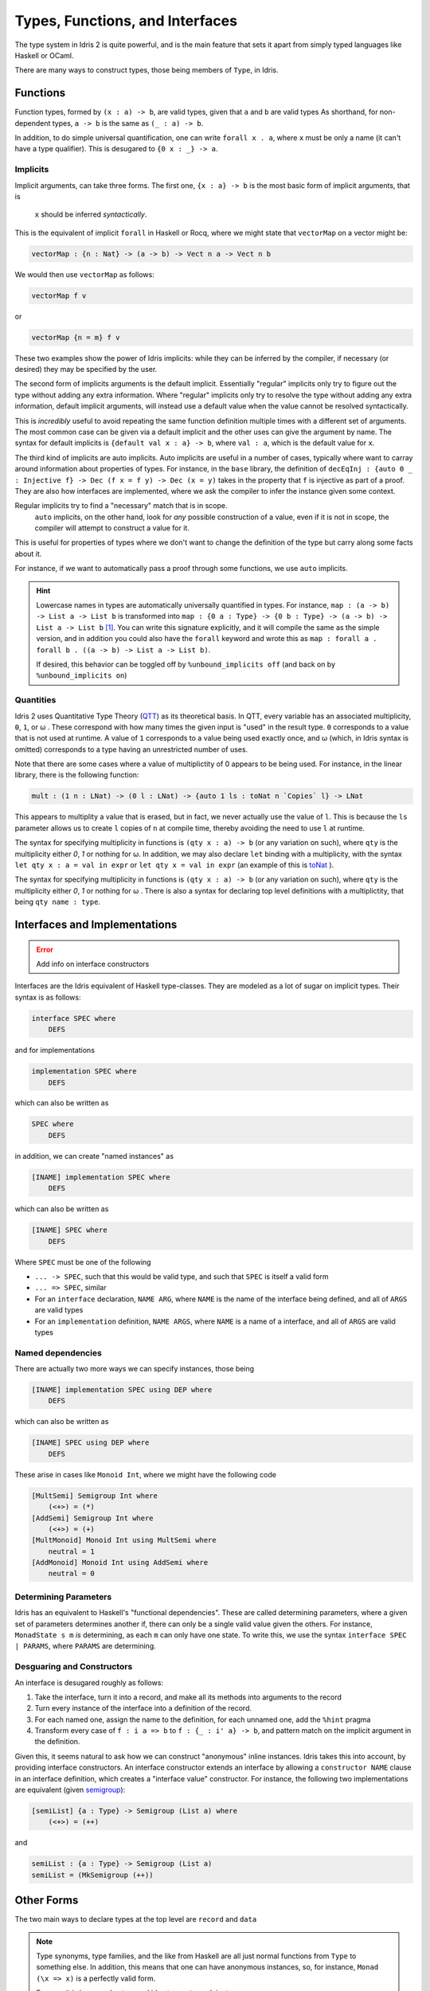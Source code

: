 Types, Functions, and Interfaces
================================

The type system in Idris 2 is quite powerful, and is the main feature that sets it apart from simply typed languages like Haskell or OCaml.

There are many ways to construct types, those being members of ``Type``, in Idris.

-------------
Functions
-------------


Function types, formed by ``(x : a) -> b``, are valid types, given that ``a`` and ``b`` are valid types
As shorthand, for non-dependent types, ``a -> b`` is the same as ``(_ : a) -> b``.

In addition, to do simple universal quantification, one can write ``forall x . a``, where ``x`` must be only a name (it can't have a type qualifier).
This is desugared to ``{0 x : _} -> a``.

^^^^^^^^^^^^^
Implicits
^^^^^^^^^^^^^

Implicit arguments, can take three forms.
The first one, ``{x : a} -> b`` is the most basic form of implicit arguments, that is
 ``x`` should be inferred *syntactically*.
This is the equivalent of implicit ``forall`` in Haskell or Rocq, where we might state that ``vectorMap`` on a vector might be:

.. code:: idris

    vectorMap : {n : Nat} -> (a -> b) -> Vect n a -> Vect n b

We would then use ``vectorMap`` as follows:

.. code-block:: idris

    vectorMap f v

or

.. code:: idris

    vectorMap {n = m} f v

These two examples show the power of Idris implicits: while they can be inferred by the compiler, if necessary (or desired) they may be specified by the user.

The second form of implicits arguments is the default implicit.
Essentially "regular" implicits only try to figure out the type without adding any extra information.
Where "regular" implicits only try to resolve the type without adding any extra information, default implicit arguments, will instead use a default value when the value cannot be resolved syntactically.

This is *incredibly* useful to avoid repeating the same function definition multiple times with a different set of arguments.
The most common case can be given via a default implicit and the other uses can give the argument by name.
The syntax for default implicits is ``{default val x : a} -> b``, where ``val : a``, which is the default value for ``x``.

The third kind of implicits are auto implicits.
Auto implicits are useful in a number of cases, typically where want to carray around information about properties of types.
For instance, in the ``base`` library, the definition of ``decEqInj : {auto 0 _ : Injective f} -> Dec (f x = f y) -> Dec (x = y)`` takes in the property that ``f`` is injective as part of a proof.
They are also how interfaces are implemented, where we ask the compiler to infer the instance given some context.

Regular implicits try to find a "necessary" match that is in scope.
 ``auto`` implicits, on the other hand, look for *any* possible construction of a value, even if it is not in scope, the compiler will attempt to construct a value for it.
This is useful for properties of types where we don't want to change the definition of the type but carry along some facts about it.


For instance, if we want to automatically pass a proof through some functions, we use ``auto`` implicits.

.. hint::
    Lowercase names in types are automatically universally quantified in types.
    For instance, ``map : (a -> b) -> List a -> List b`` is transformed into ``map : {0 a : Type} -> {0 b : Type} -> (a -> b) -> List a -> List b`` [#f1]_.
    You can write this signature explicitly, and it will compile the same as the simple version, and in addition you could also have the ``forall`` keyword and wrote this as ``map : forall a . forall b . ((a -> b) -> List a -> List b)``.

    If desired, this behavior can be toggled off by ``%unbound_implicits off`` (and back on by ``%unbound_implicits on``)



^^^^^^^^^^^^^
Quantities
^^^^^^^^^^^^^

Idris 2 uses Quantitative Type Theory (`QTT`_) as its theoretical basis.
In QTT, every variable has an associated multiplicity, ``0``, ``1``, or ω .
These correspond with how many times the given input is "used" in the result type.
``0`` corresponds to a value that is not used at runtime.
A value of ``1`` corresponds to a value being used exactly once, and ω (which, in Idris syntax is omitted) corresponds to a type having an unrestricted number of uses.

Note that there are some cases where a value of multiplictity of 0 appears to be being used.
For instance, in the linear library, there is the following function:

.. code-block:: idris

    mult : (1 n : LNat) -> (0 l : LNat) -> {auto 1 ls : toNat n `Copies` l} -> LNat

This appears to multiplity a value that is erased, but in fact, we never actually use the value of ``l``.
This is because the ``ls`` parameter allows us to create ``l`` copies of ``n`` at compile time, thereby avoiding the need to use ``l`` at runtime.

The syntax for specifying multiplicity in functions is ``(qty x : a) -> b`` (or any variation on such), where ``qty`` is the multiplicity either `0`, `1` or nothing for ω.
In addition, we may also declare ``let`` binding with a multiplicity, with the syntax ``let qty x : a = val in expr`` or ``let qty x = val in expr`` (an example of this is `toNat <https://www.idris-lang.org/Idris2/linear/docs/Data.Linear.LNat.html#Data.Linear.LNat.toNat>`_ ).

The syntax for specifying multiplicity in functions is ``(qty x : a) -> b`` (or any variation on such), where ``qty`` is the multiplicity either `0`, `1` or nothing for ω .
There is also a syntax for declaring top level definitions with a multiplictity, that being ``qty name : type``.


---------------------------------------
Interfaces and Implementations
---------------------------------------

.. error::
    Add info on interface constructors

Interfaces are the Idris equivalent of Haskell type-classes.
They are modeled as a lot of sugar on implicit types.
Their syntax is as follows:

.. code:: idris

    interface SPEC where
        DEFS

and for implementations

.. code:: idris

    implementation SPEC where
        DEFS

which can also be written as

.. code:: idris

    SPEC where
        DEFS

in addition, we can create "named instances" as

.. code:: idris

    [INAME] implementation SPEC where
        DEFS

which can also be written as

.. code:: idris

    [INAME] SPEC where
        DEFS


Where ``SPEC`` must be one of the following

* ``... -> SPEC``, such that this would be valid type, and such that ``SPEC`` is itself a valid form
* ``... => SPEC``, similar
* For an ``interface`` declaration, ``NAME ARG``, where ``NAME`` is the name of the interface being defined, and all of ``ARGS`` are valid types
* For an ``implementation`` definition, ``NAME ARGS``, where ``NAME`` is a name of a interface, and all of ``ARGS`` are valid types

^^^^^^^^^^^^^^^^^^^^^^^^^^^^^^^^^^^^^^
Named dependencies
^^^^^^^^^^^^^^^^^^^^^^^^^^^^^^^^^^^^^^

There are actually two more ways we can specify instances, those being

.. code:: idris

    [INAME] implementation SPEC using DEP where
        DEFS

which can also be written as

.. code:: idris

    [INAME] SPEC using DEP where
        DEFS


These arise in cases like ``Monoid Int``, where we might have the following code

.. code:: idris

    [MultSemi] Semigroup Int where
        (<+>) = (*)
    [AddSemi] Semigroup Int where
        (<+>) = (+)
    [MultMonoid] Monoid Int using MultSemi where
        neutral = 1
    [AddMonoid] Monoid Int using AddSemi where
        neutral = 0


^^^^^^^^^^^^^^^^^^^^^^^^^^^^^^^^^^^^^^^
Determining Parameters
^^^^^^^^^^^^^^^^^^^^^^^^^^^^^^^^^^^^^^^

Idris has an equivalent to Haskell's "functional dependencies".
These are called determining parameters, where a given set of parameters determines another if, there can only be a single valid value given the others.
For instance, ``MonadState s m`` *is* determining, as each ``m`` can only have one state.
To write this, we use the syntax
``interface SPEC | PARAMS``, where ``PARAMS`` are determining.

^^^^^^^^^^^^^^^^^^^^^^^^^^^^^^^^^^^^^^^
Desguaring and Constructors
^^^^^^^^^^^^^^^^^^^^^^^^^^^^^^^^^^^^^^^

An interface is desugared roughly as follows:

1. Take the interface, turn it into a record, and make all its methods into arguments to the record
2. Turn every instance of the interface into a definition of the record.
3. For each named one, assign the name to the definition, for each unnamed one, add the ``%hint`` pragma
4. Transform every case of ``f : i a => b`` to ``f : {_ : i' a} -> b``, and pattern match on the implicit argument in the definition.

Given this, it seems natural to ask how we can construct "anonymous" inline instances.
Idris takes this into account, by providing interface constructors.
An interface constructor extends an interface by allowing a ``constructor NAME`` clause in an interface definition, which creates a "interface value" constructor. For instance, the following two implementations are equivalent (given `semigroup`_):

.. code:: idris

    [semiList] {a : Type} -> Semigroup (List a) where
        (<+>) = (++)

and

.. code:: idris

    semiList : {a : Type} -> Semigroup (List a)
    semiList = (MkSemigroup (++))

----------------------
Other Forms
----------------------

The two main ways to declare types at the top level are ``record`` and ``data``

.. note::
    Type synonyms, type families, and the like from Haskell are all just normal functions from ``Type`` to something else.
    In addition, this means that one can have anonymous instances, so, for instance, ``Monad (\x => x)`` is a perfectly valid form.

    Even so, it is in general not a good idea to create such instances

``data`` declares (General) Algebraic Data Types ((G)ADTs).
The Haskell style, simple ADT form is always a statement of the form ``data NAME ARGS = ALT {| ALT}``.
``ARGS`` must be a valid list of names.
In addition, each ``ALT`` must be of the form ``CONS PARAMS`` where each ``CONS`` is either an operator or a name (that will be declared as a constructor).
Finally, each of ``PARAMS`` must be a valid type.

To declare (Agda style) Generalized Algebraic Data Types, we must write ``data NAME : KIND where CONS``.
``KIND`` must be a kind (in Idris there isn't actually distinction between types and kinds) whose tail ultimately ends up returning the type ``Type``.
So, for instance, ``data Vect : (n : Nat) -> Type where ...`` is valid, whilst ``data Vect : forall k. (n : Nat) -> k where ...`` is not.
Each ``CONS`` must be a function declaration, except that the name being defined must start with an uppercase letter and the ultimate return type of it must be a fully applied instance of ``NAME``.

The other way to define top level types, ``record``, is documented in detail on the `records`_ page.

^^^^^^^^^^^^^^^^^^^^^^^^^^^^^^^^
Inferable Placeholders
^^^^^^^^^^^^^^^^^^^^^^^^^^^^^^^^

There is a class of expression that allow to call directly into Idris's inference machine, they are ``_``, ``?`` and ``?identifier``, where ``identifier`` is a valid variable name.

``_`` tells the compiler to wait for this expression to be resolved by another constraint, this is like a normal implicit argument.
``?`` tells the compiler to try to guess what the value is, this is like an auto-implicit.
``?identifiers`` is a **hole**. It allows you to query the type of the value at that point in the program.

.. caution::

    Holes are scoped over modules.

Named holes occur most often in the context of type inference.
Most often, this will occur in usages of generic types, where, for instance, given ``show : {a : Type} -> Show a => a -> String``, we transform the context ``show : {a : Type} -> Show a => a -> String, y = show x |- y : String`` to ``x : ?a, Show ?a |- y : String`` [#f2]_ .

``?`` acts as value that can be infererred.
Unlike named holes, however, it will either find a suitable value and *use* it, or fail, unlike named holes, which will never be filled in and will not fail.

----------------------
Reference
----------------------

.. code-block:: peg

    NameWild = "_" | ?NAME? ;
    Type = "%World" | "type" | NAME | EXISTENTIAL | FunctionType | TERM | "forall" NameWild "." Type ;
    TypeWild = "_" | Type ;
    Mult = "0" | "1" ;
    ImpMod = "default" TERM | "auto" ;
    ParamSpec = NameWild | "(" Mult? NameWild ":" Type ")" | "{" ImpMod? Mult? NameWild ":" Type "}" ;
    Constraint = INTERFACE Type* ;
    FunctionType = ParamSpec "->" Type | Constraint "=>" Type | "forall" Name "." Type
    TupleType = "(" Type "," Type ")"

.. _QTT: https://bentnib.org/quantitative-type-theory.pdf

.. _semigroup: https://www.idris-lang.org/Idris2/prelude/docs/Prelude.Interfaces.html#Prelude.Interfaces.Semigroup

.. [#f1] Assuming ``List`` is in scope

.. [#f2] With many steps omitted for brevity

.. _records: https://idris2.readthedocs.io/en/latest/reference/records.html
